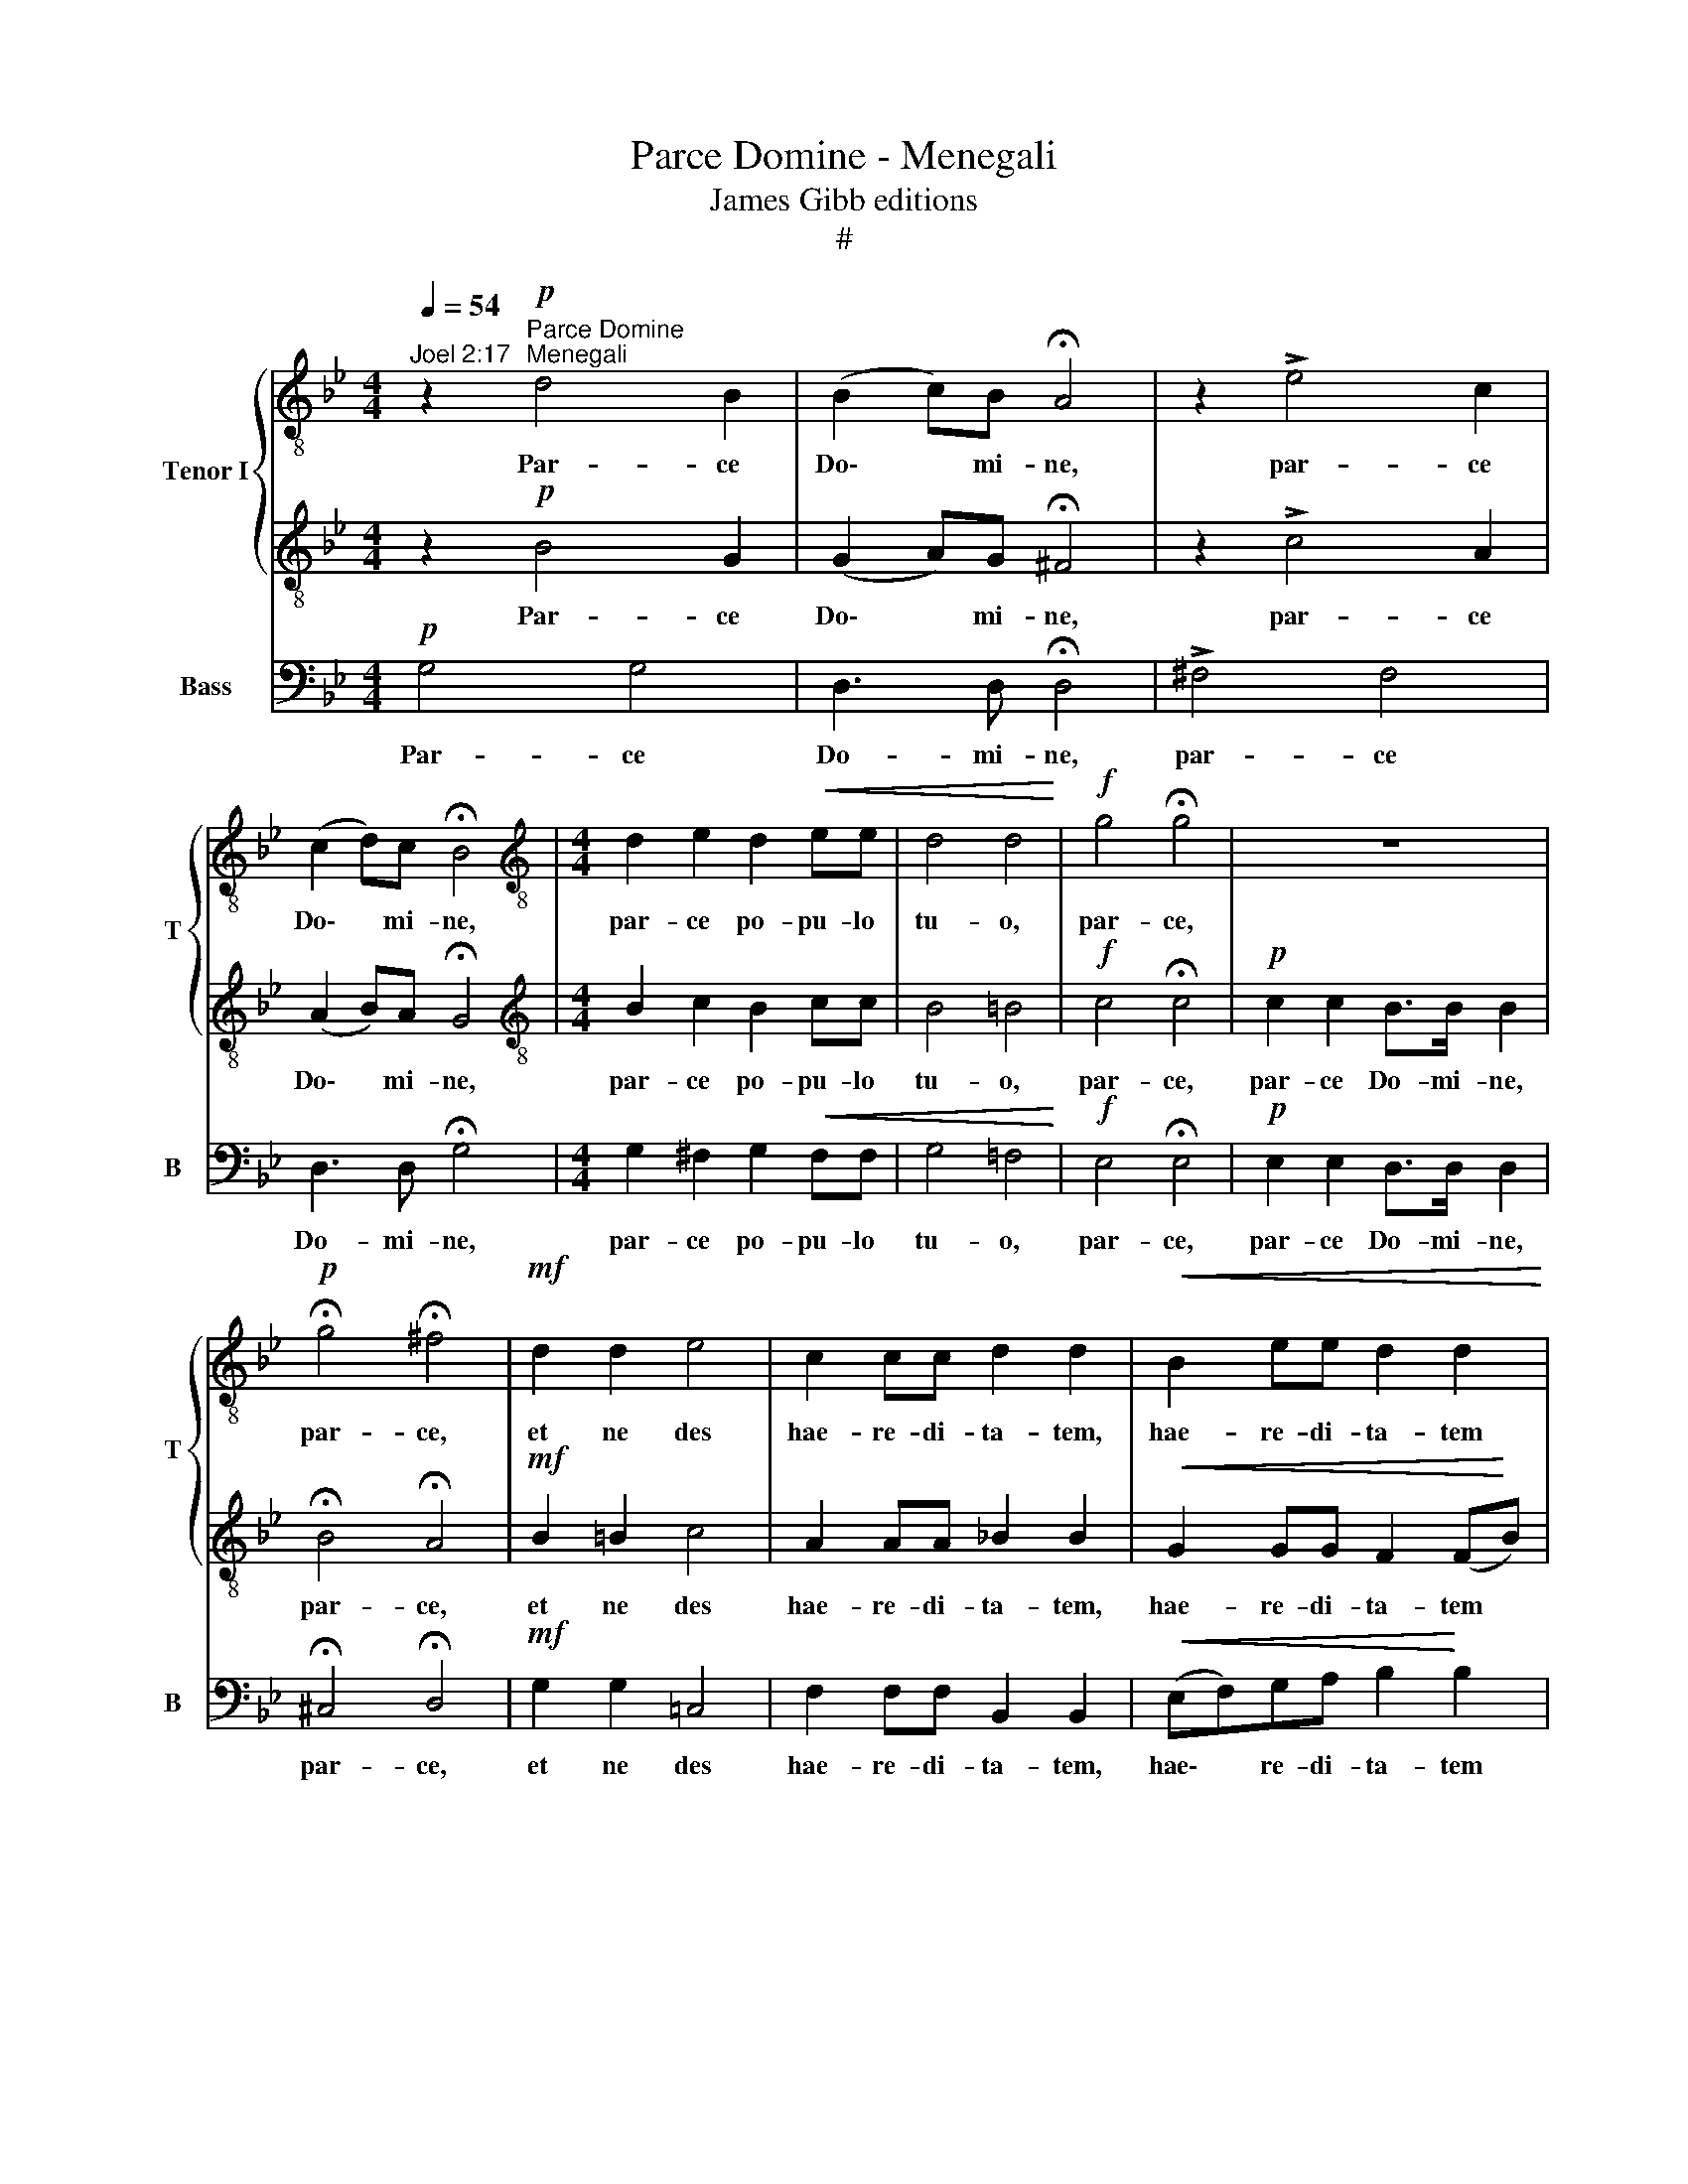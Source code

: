 X:1
T:Parce Domine - Menegali
T:James Gibb editions
T:#
%%score { 1 | 2 } 3
L:1/8
Q:1/4=54
M:4/4
K:Bb
V:1 treble-8 nm="Tenor I" snm="T"
V:2 treble-8 
V:3 bass nm="Bass" snm="B"
V:1
"^Joel 2:17" z2"^Parce Domine""^Menegali"!p! d4 B2 | (B2 c)B !fermata!A4 | z2 !>!e4 c2 | %3
w: Par- ce|Do\- * mi- ne,|par- ce|
 (c2 d)c !fermata!B4 |[M:4/4][K:treble-8] d2 e2 d2!<(! ee | d4 d4!<)! |!f! g4 !fermata!g4 | z8 | %8
w: Do\- * mi- ne,|par- ce po- pu- lo|tu- o,|par- ce,||
!p! !fermata!g4 !fermata!^f4 |!mf! d2 d2 e4 | c2 cc d2 d2 |!<(! B2 ee d2 d2!<)! | %12
w: par- ce,|et ne des|hae- re- di- ta- tem,|hae- re- di- ta- tem|
!f! e4 !fermata!e4 |!mf! e2 e2 e2 e2 |!>(! (e6 dc)!>)! | d2 z2 z2!sfz! e2- | ed!>(!cB (A2 B2!>)! | %17
w: tu- am|in per- di- ti-|o\- * *|nem, in|* per- di- ti- o\- *|
 A8) |!pp! !fermata!G8 |] %19
w: |nem.|
V:2
 z2!p! B4 G2 | (G2 A)G !fermata!^F4 | z2 !>!c4 A2 | (A2 B)A !fermata!G4 | %4
w: Par- ce|Do\- * mi- ne,|par- ce|Do\- * mi- ne,|
[M:4/4][K:treble-8] B2 c2 B2 cc | B4 =B4 |!f! c4 !fermata!c4 |!p! c2 c2 B>B B2 | %8
w: par- ce po- pu- lo|tu- o,|par- ce,|par- ce Do- mi- ne,|
 !fermata!B4 !fermata!A4 |!mf! B2 =B2 c4 | A2 AA _B2 B2 |!<(! G2 GG F2 (F!<)!B) | %12
w: par- ce,|et ne des|hae- re- di- ta- tem,|hae- re- di- ta- tem *|
!f! c4 !fermata!c4 |!mf! c2 c2 c2 c2 |!>(! (c6 =BA)!>)! | =B2 z2 z2!sfz! c2- | %16
w: tu- am|in per- di- ti-|o\- * *|nem, in|
 c_BA!>(!G (^F2 G2-!>)! | G2 ^F=E F4) |!pp! !fermata!G8 |] %19
w: * per- di- ti- o\- *||nem.|
V:3
!p! G,4 G,4 | D,3 D, !fermata!D,4 | !>!^F,4 F,4 | D,3 D, !fermata!G,4 | %4
w: Par- ce|Do- mi- ne,|par- ce|Do- mi- ne,|
[M:4/4] G,2 ^F,2 G,2!<(! F,F, | G,4 =F,4!<)! |!f! E,4 !fermata!E,4 |!p! E,2 E,2 D,>D, D,2 | %8
w: par- ce po- pu- lo|tu- o,|par- ce,|par- ce Do- mi- ne,|
 !fermata!^C,4 !fermata!D,4 |!mf! G,2 G,2 =C,4 | F,2 F,F, B,,2 B,,2 |!<(! (E,F,)G,A, B,2!<)! B,2 | %12
w: par- ce,|et ne des|hae- re- di- ta- tem,|hae\- * re- di- ta- tem|
!f! _A,4 !fermata!A,4 | z4!mf! _A,2 G,2 | ^F,2 G,2 G,4 | G,2 !^!G,3 =F,E,D, | (C,4 D,4- | D,8) | %18
w: tu- am|in per-|di- ti- o-|nem, in per- di- ti-|o\- *||
!pp! !fermata!G,,8 |] %19
w: nem.|

